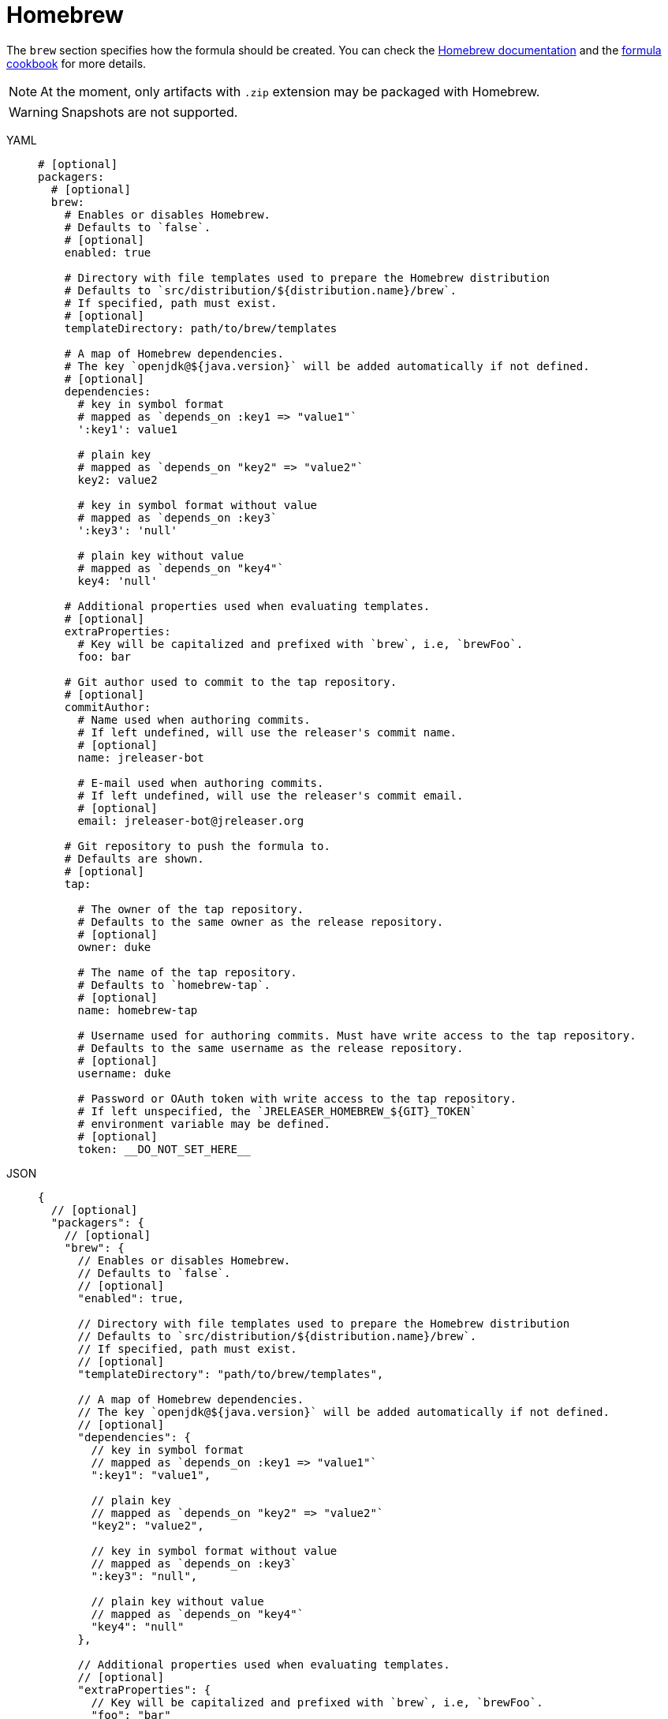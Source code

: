 = Homebrew

The `brew` section specifies how the formula should be created. You can check the
link:https://github.com/Homebrew/brew/blob/master/docs/How-to-Create-and-Maintain-a-Tap.md[Homebrew documentation] and the
link:https://github.com/Homebrew/brew/blob/master/docs/Formula-Cookbook.md[formula cookbook] for more details.

NOTE: At the moment, only artifacts with `.zip` extension may be packaged with Homebrew.

WARNING: Snapshots are not supported.

[tabs]
====
YAML::
+
[source,yaml]
[subs="+macros"]
----
# [optional]
packagers:
  # [optional]
  brew:
    # Enables or disables Homebrew.
    # Defaults to `false`.
    # [optional]
    enabled: true

    # Directory with file templates used to prepare the Homebrew distribution
    # Defaults to `src/distribution/${distribution.name}/brew`.
    # If specified, path must exist.
    # [optional]
    templateDirectory: path/to/brew/templates

    # A map of Homebrew dependencies.
    # The key `openjdk@${java.version}` will be added automatically if not defined.
    # [optional]
    dependencies:
      # key in symbol format
      # mapped as `depends_on :key1 => "value1"`
      ':key1': value1

      # plain key
      # mapped as `depends_on "key2" => "value2"`
      key2: value2

      # key in symbol format without value
      # mapped as `depends_on :key3`
      ':key3': 'null'

      # plain key without value
      # mapped as `depends_on "key4"`
      key4: 'null'

    # Additional properties used when evaluating templates.
    # [optional]
    extraProperties:
      # Key will be capitalized and prefixed with `brew`, i.e, `brewFoo`.
      foo: bar

    # Git author used to commit to the tap repository.
    # [optional]
    commitAuthor:
      # Name used when authoring commits.
      # If left undefined, will use the releaser's commit name.
      # [optional]
      name: jreleaser-bot

      # E-mail used when authoring commits.
      # If left undefined, will use the releaser's commit email.
      # [optional]
      email: pass:[jreleaser-bot@jreleaser.org]

    # Git repository to push the formula to.
    # Defaults are shown.
    # [optional]
    tap:

      # The owner of the tap repository.
      # Defaults to the same owner as the release repository.
      # [optional]
      owner: duke

      # The name of the tap repository.
      # Defaults to `homebrew-tap`.
      # [optional]
      name: homebrew-tap

      # Username used for authoring commits. Must have write access to the tap repository.
      # Defaults to the same username as the release repository.
      # [optional]
      username: duke

      # Password or OAuth token with write access to the tap repository.
      # If left unspecified, the `JRELEASER_HOMEBREW_${GIT}_TOKEN`
      # environment variable may be defined.
      # [optional]
      token: __DO_NOT_SET_HERE__
----
JSON::
+
[source,json]
[subs="+macros"]
----
{
  // [optional]
  "packagers": {
    // [optional]
    "brew": {
      // Enables or disables Homebrew.
      // Defaults to `false`.
      // [optional]
      "enabled": true,

      // Directory with file templates used to prepare the Homebrew distribution
      // Defaults to `src/distribution/${distribution.name}/brew`.
      // If specified, path must exist.
      // [optional]
      "templateDirectory": "path/to/brew/templates",

      // A map of Homebrew dependencies.
      // The key `openjdk@${java.version}` will be added automatically if not defined.
      // [optional]
      "dependencies": {
        // key in symbol format
        // mapped as `depends_on :key1 => "value1"`
        ":key1": "value1",

        // plain key
        // mapped as `depends_on "key2" => "value2"`
        "key2": "value2",

        // key in symbol format without value
        // mapped as `depends_on :key3`
        ":key3": "null",

        // plain key without value
        // mapped as `depends_on "key4"`
        "key4": "null"
      },

      // Additional properties used when evaluating templates.
      // [optional]
      "extraProperties": {
        // Key will be capitalized and prefixed with `brew`, i.e, `brewFoo`.
        "foo": "bar"
      },

      // Git author used to commit to the tap repository.
      // [optional]
      "commitAuthor": {
        // Name used when authoring commits.
        // Defaults to `jreleaser-bot`.
        // [optional]
        "name": "jreleaser-bot",

        // E-mail used when authoring commits.
        // Defaults to `pass:[jreleaser-bot@jreleaser.org]`.
        // [optional]
        "email": "pass:[jreleaser-bot@jreleaser.org]"
      },

      // Git repository to push the formula to.
      // Defaults are shown.
      // [optional]
      "tap": {

        // The owner of the tap repository.
        // Defaults to the same owner as the release repository.
        // [optional]
        "owner": "duke",

        // The name of the tap repository.
        // Defaults to `homebrew-tap`.
        // [optional]
        "name": "homebrew-tap",

        // Username used for authoring commits. Must have write access to the tap repository.
        // Defaults to the same username as the release repository.
        // [optional]
        "username": "duke",

        // Password or OAuth token with write access to the tap repository.
        // If left unspecified, the `JRELEASER_HOMEBREW_${GIT}_TOKEN`
        // environment variable may be defined.
        // [optional]
        "token": "__DO_NOT_SET_HERE__"
      }
    }
  }
}
----
Maven::
+
[source,xml]
[subs="+macros,verbatim"]
----
<jreleaser>
  <!--
    [optional]
  -->
  <packagers>
    <!--
      [optional]
    -->
    <brew>
      <!--
        Enables or disables Homebrew.
        Defaults to `false`.
        [optional]
      -->
      <enabled>true</enabled>

      <!--
        Directory with file templates used to prepare the Homebrew distribution
        Defaults to `src/distribution/${distribution.name}/brew`.
        If specified, path must exist.
        [optional]
      -->
      <templateDirectory>>path/to/brew/templates</templateDirectory>

      <!--
        A map of Homebrew dependencies.
        The key `openjdk@${java.version}` will be added automatically if not defined.
        [optional]
      -->
      <dependencies>
        <!--
          key in symbol format
          mapped as `depends_on :key1 => "value1"`
        -->
        <dependency>
          <key>:key1</key>
          <value>value1</value>
        </dependency>

        <!--
          plain key
          mapped as `depends_on "key2" => "value2"`
        -->
        <dependency>
          <key>key2</key>
          <value>value2</value>
        </dependency>

        <!--
          key in symbol format without value
          mapped as `depends_on :key3`
        -->
        <dependency>
          <key>:key3</key>
        </dependency>

        <!--
          plain key without value
          mapped as `depends_on "key4"`
        -->
        <dependency>
          <key>key4</key>
        </dependency>
      </dependencies>

      <!--
        Additional properties used when evaluating templates.
        [optional]
      -->
      <extraProperties>
        <!--
          Key will be capitalized and prefixed with `brew`, i.e, `brewFoo`.
        -->
        <foo>bar</foo>
      </extraProperties>

      <!--
        Git author used to commit to the repository.
        [optional]
      -->
      <commitAuthor>

        <!--
           Name used when authoring commits.
          Defaults to `jreleaser-bot`.
          [optional]
        -->
        <name>jreleaser-bot</name>

        <!--
          E-mail used when authoring commits.
          Defaults to `pass:[jreleaser-bot@jreleaser.org]`.
          [optional]
        -->
        <email>pass:[jreleaser-bot@jreleaser.org]</email>
      </commitAuthor>

      <!--
        Git repository to push the formula to.
        Defaults are shown.
        [optional]
      -->
      <tap>

        <!--
          The owner of the tap repository.
          Defaults to the same owner as the release repository.
          [optional]
        -->
        <owner>duke</owner>

        <!--
          The name of the tap repository.
          Defaults to `homebrew-tap`.
          [optional]
        -->
        <name>homebrew-tap</name>

        <!--
          Username used for authoring commits. Must have write access to the tap repository.
          Defaults to the same username as the release repository.
          [optional]
        -->
        <username>duke</username>

        <!--
          Password or OAuth token with write access to the tap repository.
          If left unspecified, the `JRELEASER_HOMEBREW_${GIT}_TOKEN`
          environment variable may be defined.
          [optional]
        -->
        <token>__DO_NOT_SET_HERE__</token>
      </tap>
    </brew>
  </packagers>
</jreleaser>
----
Gradle::
+
[source,groovy]
[subs="+macros"]
----
jreleaser {
  // [optional]
  packagers {
    // [optional]
    brew {
      // Enables or disables Homebrew.
      // Defaults to `false`.
      // [optional]
      enabled = true

      // Directory with file templates used to prepare the Homebrew distribution
      // Defaults to `src/distribution/${distribution.name}/brew`.
      // If specified, path must exist.
      // [optional]
      templateDirectory = 'path/to/brew/templates'

      // A map of Homebrew dependencies.
      // The key `openjdk@${java.version}` will be added automatically if not defined.
      // [optional]
      dependencies {
        // key in symbol format
        // mapped as `depends_on :key1 => "value1"`
        addDepencency(':key1', 'value1')

        // plain key
        // mapped as `depends_on "key2" => "value2"`
        addDepencency('key2', 'value2')

        // key in symbol format without value
        // mapped as `depends_on :key3`
        addDependency(':key3')

        // plain key without value
        // mapped as `depends_on "key4"`
        addDependency('key4')
      }

      // Additional properties used when evaluating templates.
      // Key will be capitalized and prefixed with `brew`, i.e, `brewFoo`.
      // [optional]
      extraProperties.put('foo', 'bar')

      // Git author used to commit to the tap repository.
      // [optional]
      commitAuthor {
        // Name used when authoring commits.
        // If left undefined, will use the releaser's commit name.
        // [optional]
        name = 'jreleaser-bot'

        // E-mail used when authoring commits.
        // If left undefined, will use the releaser's commit email.
        // [optional]
        email = 'pass:[jreleaser-bot@jreleaser.org]'
      }  

      // Git repository to push the formula to.
      // Defaults are shown.
      // [optional]
      tap {

        // The owner of the tap repository.
        // Defaults to the same owner as the release repository.
        // [optional]
        owner = 'duke'

        // The name of the tap repository.
        // Defaults to `homebrew-tap`.
        // [optional]
        name = 'homebrew-tap'

        // Username used for authoring commits. Must have write access to the tap repository.
        // Defaults to the same username as the release repository.
        // [optional]
        username = 'duke'

        // Password or OAuth token with write access to the tap repository.
        // If left unspecified, the `JRELEASER_HOMEBREW_${GIT}_TOKEN`
        // environment variable may be defined.
        // [optional]
        token = '__DO_NOT_SET_HERE__'
      }
    }
  }      
}
----
====

NOTE: The tap token environment variable must match with the chosen xref:release/index.adoc[] service, that is, it must
be one of [`JRELEASER_HOMEBREW_GITHUB_TOKEN`, `JRELEASER_HOMEBREW_GITLAB_TOKEN`].

Assuming that the current version is `1.2.3`, and a distribution named `app`, the above configuration will generate
a `app.rb` formula in the `duke/homebrew-tap` repository:

[source,ruby]
----
class App < Formula
  desc "Sample app"
  homepage "https://acme.com/app"
  version "1.2.3"
  url "https://github.com/duke/app/releases/download/v1.2.3/app-1.2.3.zip"
  sha256 "812121a64bbd3f49286f7b0be3c9209068f71fcf9541f313708979602e8de466"
  license "Apache-2.0"

  bottle :unneeded

  depends_on "openjdk@8"

  def install
    libexec.install Dir["*"]
    bin.install_symlink "#{libexec}/bin/app"
  end

  test do
    output = shell_output("#{bin}/app --version")
    assert_match "1.2.3", output
  end
end
----

NOTE: JReleaser does not generate a valid homebrew-core formula. The generated formulas are meant to be published as
link:https://docs.brew.sh/Taps.html[homebrew taps], and in their current form will not be accepted in any of the official
homebrew repositories.

